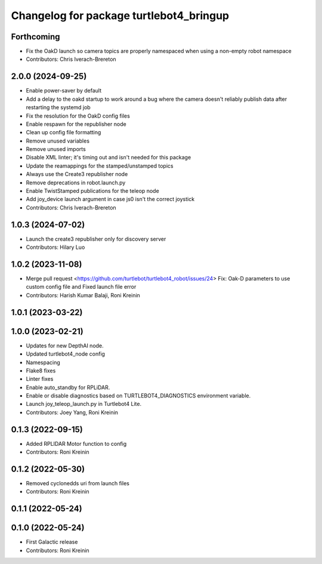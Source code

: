 ^^^^^^^^^^^^^^^^^^^^^^^^^^^^^^^^^^^^^^^^
Changelog for package turtlebot4_bringup
^^^^^^^^^^^^^^^^^^^^^^^^^^^^^^^^^^^^^^^^

Forthcoming
-----------
* Fix the OakD launch so camera topics are properly namespaced when using a non-empty robot namespace
* Contributors: Chris Iverach-Brereton

2.0.0 (2024-09-25)
------------------
* Enable power-saver by default
* Add a delay to the oakd startup to work around a bug where the camera doesn't reliably publish data after restarting the systemd job
* Fix the resolution for the OakD config files
* Enable respawn for the republisher node
* Clean up config file formatting
* Remove unused variables
* Remove unused imports
* Disable XML linter; it's timing out and isn't needed for this package
* Update the reamappings for the stamped/unstamped topics
* Always use the Create3 republisher node
* Remove deprecations in robot.launch.py
* Enable TwistStamped publications for the teleop node
* Add joy_device launch argument in case js0 isn't the correct joystick
* Contributors: Chris Iverach-Brereton

1.0.3 (2024-07-02)
------------------
* Launch the create3 republisher only for discovery server
* Contributors: Hilary Luo

1.0.2 (2023-11-08)
------------------
* Merge pull request <https://github.com/turtlebot/turtlebot4_robot/issues/24>
  Fix: Oak-D parameters to use custom config file and Fixed launch file error
* Contributors: Harish Kumar Balaji, Roni Kreinin

1.0.1 (2023-03-22)
------------------

1.0.0 (2023-02-21)
------------------
* Updates for new DepthAI node.
* Updated turtlebot4_node config
* Namespacing
* Flake8 fixes
* Linter fixes
* Enable auto_standby for RPLiDAR.
* Enable or disable diagnostics based on TURTLEBOT4_DIAGNOSTICS environment variable.
* Launch joy_teleop_launch.py in Turtlebot4 Lite.
* Contributors: Joey Yang, Roni Kreinin

0.1.3 (2022-09-15)
------------------
* Added RPLIDAR Motor function to config
* Contributors: Roni Kreinin

0.1.2 (2022-05-30)
------------------
* Removed cyclonedds uri from launch files
* Contributors: Roni Kreinin

0.1.1 (2022-05-24)
------------------

0.1.0 (2022-05-24)
------------------
* First Galactic release
* Contributors: Roni Kreinin
